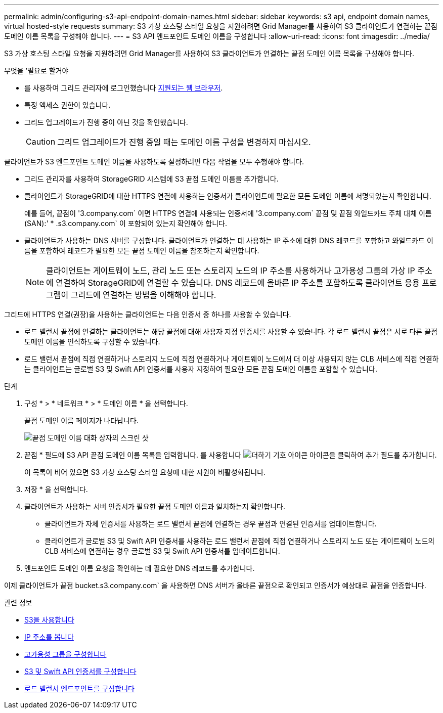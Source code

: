 ---
permalink: admin/configuring-s3-api-endpoint-domain-names.html 
sidebar: sidebar 
keywords: s3 api, endpoint domain names, virtual hosted-style requests 
summary: S3 가상 호스팅 스타일 요청을 지원하려면 Grid Manager를 사용하여 S3 클라이언트가 연결하는 끝점 도메인 이름 목록을 구성해야 합니다. 
---
= S3 API 엔드포인트 도메인 이름을 구성합니다
:allow-uri-read: 
:icons: font
:imagesdir: ../media/


[role="lead"]
S3 가상 호스팅 스타일 요청을 지원하려면 Grid Manager를 사용하여 S3 클라이언트가 연결하는 끝점 도메인 이름 목록을 구성해야 합니다.

.무엇을 &#8217;필요로 할거야
* 를 사용하여 그리드 관리자에 로그인했습니다 xref:../admin/web-browser-requirements.adoc[지원되는 웹 브라우저].
* 특정 액세스 권한이 있습니다.
* 그리드 업그레이드가 진행 중이 아닌 것을 확인했습니다.
+

CAUTION: 그리드 업그레이드가 진행 중일 때는 도메인 이름 구성을 변경하지 마십시오.



클라이언트가 S3 엔드포인트 도메인 이름을 사용하도록 설정하려면 다음 작업을 모두 수행해야 합니다.

* 그리드 관리자를 사용하여 StorageGRID 시스템에 S3 끝점 도메인 이름을 추가합니다.
* 클라이언트가 StorageGRID에 대한 HTTPS 연결에 사용하는 인증서가 클라이언트에 필요한 모든 도메인 이름에 서명되었는지 확인합니다.
+
예를 들어, 끝점이 '3.company.com` 이면 HTTPS 연결에 사용되는 인증서에 '3.company.com` 끝점 및 끝점 와일드카드 주체 대체 이름(SAN):' * .s3.company.com` 이 포함되어 있는지 확인해야 합니다.

* 클라이언트가 사용하는 DNS 서버를 구성합니다. 클라이언트가 연결하는 데 사용하는 IP 주소에 대한 DNS 레코드를 포함하고 와일드카드 이름을 포함하여 레코드가 필요한 모든 끝점 도메인 이름을 참조하는지 확인합니다.
+

NOTE: 클라이언트는 게이트웨이 노드, 관리 노드 또는 스토리지 노드의 IP 주소를 사용하거나 고가용성 그룹의 가상 IP 주소에 연결하여 StorageGRID에 연결할 수 있습니다. DNS 레코드에 올바른 IP 주소를 포함하도록 클라이언트 응용 프로그램이 그리드에 연결하는 방법을 이해해야 합니다.



그리드에 HTTPS 연결(권장)을 사용하는 클라이언트는 다음 인증서 중 하나를 사용할 수 있습니다.

* 로드 밸런서 끝점에 연결하는 클라이언트는 해당 끝점에 대해 사용자 지정 인증서를 사용할 수 있습니다. 각 로드 밸런서 끝점은 서로 다른 끝점 도메인 이름을 인식하도록 구성할 수 있습니다.
* 로드 밸런서 끝점에 직접 연결하거나 스토리지 노드에 직접 연결하거나 게이트웨이 노드에서 더 이상 사용되지 않는 CLB 서비스에 직접 연결하는 클라이언트는 글로벌 S3 및 Swift API 인증서를 사용자 지정하여 필요한 모든 끝점 도메인 이름을 포함할 수 있습니다.


.단계
. 구성 * > * 네트워크 * > * 도메인 이름 * 을 선택합니다.
+
끝점 도메인 이름 페이지가 나타납니다.

+
image::../media/configure_endpoint_domain_names.png[끝점 도메인 이름 대화 상자의 스크린 샷]

. 끝점 * 필드에 S3 API 끝점 도메인 이름 목록을 입력합니다. 를 사용합니다 image:../media/icon_plus_sign_black_on_white_old.png["더하기 기호 아이콘"] 아이콘을 클릭하여 추가 필드를 추가합니다.
+
이 목록이 비어 있으면 S3 가상 호스팅 스타일 요청에 대한 지원이 비활성화됩니다.

. 저장 * 을 선택합니다.
. 클라이언트가 사용하는 서버 인증서가 필요한 끝점 도메인 이름과 일치하는지 확인합니다.
+
** 클라이언트가 자체 인증서를 사용하는 로드 밸런서 끝점에 연결하는 경우 끝점과 연결된 인증서를 업데이트합니다.
** 클라이언트가 글로벌 S3 및 Swift API 인증서를 사용하는 로드 밸런서 끝점에 직접 연결하거나 스토리지 노드 또는 게이트웨이 노드의 CLB 서비스에 연결하는 경우 글로벌 S3 및 Swift API 인증서를 업데이트합니다.


. 엔드포인트 도메인 이름 요청을 확인하는 데 필요한 DNS 레코드를 추가합니다.


이제 클라이언트가 끝점 bucket.s3.company.com` 을 사용하면 DNS 서버가 올바른 끝점으로 확인되고 인증서가 예상대로 끝점을 인증합니다.

.관련 정보
* xref:../s3/index.adoc[S3을 사용합니다]
* xref:viewing-ip-addresses.adoc[IP 주소를 봅니다]
* xref:configure-high-availability-group.adoc[고가용성 그룹을 구성합니다]
* xref:configuring-custom-server-certificate-for-storage-node-or-clb.adoc[S3 및 Swift API 인증서를 구성합니다]
* xref:configuring-load-balancer-endpoints.adoc[로드 밸런서 엔드포인트를 구성합니다]

